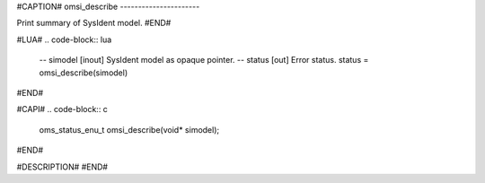 #CAPTION#
omsi_describe
----------------------

Print summary of SysIdent model.
#END#

#LUA#
.. code-block:: lua

  -- simodel [inout] SysIdent model as opaque pointer.
  -- status  [out] Error status.
  status = omsi_describe(simodel)

#END#

#CAPI#
.. code-block:: c

  oms_status_enu_t omsi_describe(void* simodel);

#END#

#DESCRIPTION#
#END#

